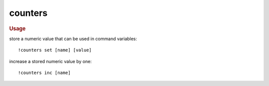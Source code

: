 counters
--------

.. rubric:: Usage

store a numeric value that can be used in command variables::

    !counters set [name] [value]

increase a stored numeric value by one::

    !counters inc [name]
